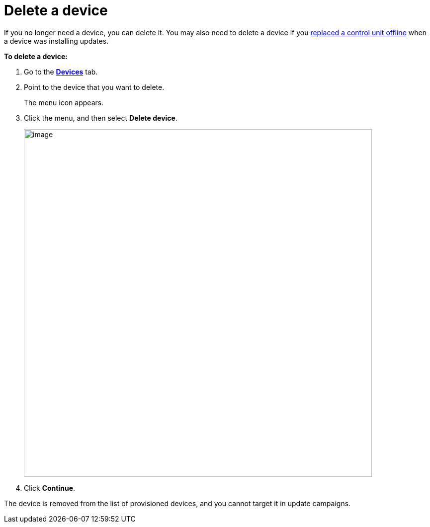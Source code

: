 = Delete a device

If you no longer need a device, you can delete it. You may also need to delete a device if you xref:control-unit-replacement.adoc[replaced a control unit offline] when a device was installing updates.

*To delete a device:*

. Go to the https://connect.ota.here.com/#/devices[*Devices*, window="_blank"] tab.

. Point to the device that you want to delete.
+
The menu icon appears.

. Click the menu, and then select *Delete device*.
+
[.align_img_left]
image::img::delete_device.png[image,700]
. Click *Continue*.

The device is removed from the list of provisioned devices, and you cannot target it in update campaigns.